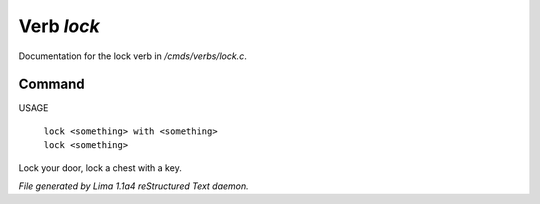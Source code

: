 Verb *lock*
************

Documentation for the lock verb in */cmds/verbs/lock.c*.

Command
=======

USAGE

 |  ``lock <something> with <something>``
 |  ``lock <something>``

Lock your door, lock a chest with a key.

.. TAGS: RST



*File generated by Lima 1.1a4 reStructured Text daemon.*
